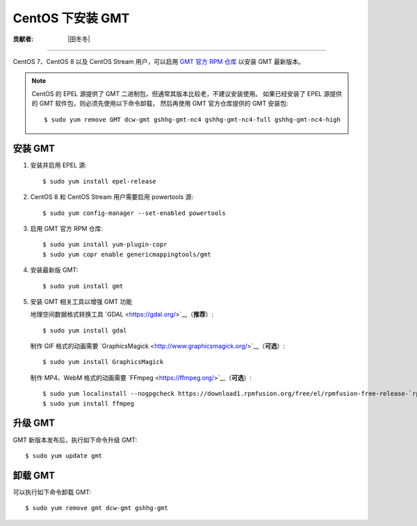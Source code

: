 CentOS 下安装 GMT
=================

:贡献者: |田冬冬|

----

CentOS 7、CentOS 8 以及 CentOS Stream 用户，可以启用
`GMT 官方 RPM 仓库 <https://copr.fedorainfracloud.org/coprs/genericmappingtools/gmt/>`__
以安装 GMT 最新版本。

.. note::

    CentOS 的 EPEL 源提供了 GMT 二进制包，但通常其版本比较老，不建议安装使用。
    如果已经安装了 EPEL 源提供的 GMT 软件包，则必须先使用以下命令卸载，
    然后再使用 GMT 官方仓库提供的 GMT 安装包::

        $ sudo yum remove GMT dcw-gmt gshhg-gmt-nc4 gshhg-gmt-nc4-full gshhg-gmt-nc4-high

安装 GMT
--------

1.  安装并启用 EPEL 源::

        $ sudo yum install epel-release

2.  CentOS 8 和 CentOS Stream 用户需要启用 powertools 源::

        $ sudo yum config-manager --set-enabled powertools

3.  启用 GMT 官方 RPM 仓库::

        $ sudo yum install yum-plugin-copr
        $ sudo yum copr enable genericmappingtools/gmt

4.  安装最新版 GMT::

        $ sudo yum install gmt

5.  安装 GMT 相关工具以增强 GMT 功能

    地理空间数据格式转换工具 `GDAL <https://gdal.org/>`__（**推荐**）::

        $ sudo yum install gdal

    制作 GIF 格式的动画需要 `GraphicsMagick <http://www.graphicsmagick.org/>`__（**可选**）::

        $ sudo yum install GraphicsMagick

    制作 MP4、WebM 格式的动画需要 `FFmpeg <https://ffmpeg.org/>`__（**可选**）::

        $ sudo yum localinstall --nogpgcheck https://download1.rpmfusion.org/free/el/rpmfusion-free-release-`rpm -E %rhel`.noarch.rpm
        $ sudo yum install ffmpeg

升级 GMT
--------

GMT 新版本发布后，执行如下命令升级 GMT::

    $ sudo yum update gmt

卸载 GMT
--------

可以执行如下命令卸载 GMT::

    $ sudo yum remove gmt dcw-gmt gshhg-gmt
